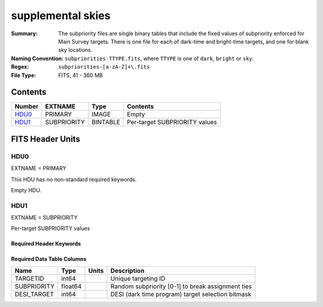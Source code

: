==================
supplemental skies
==================

:Summary: The subpriority files are single binary tables that include the fixed
    values of subpriority enforced for Main Survey targets. There is one file
    for each of dark-time and bright-time targets, and one for blank sky locations.
:Naming Convention: ``subpriorities-TTYPE.fits``,
    where ``TTYPE`` is one of ``dark``, ``bright`` or ``sky``.
:Regex: ``subpriorities-[a-zA-Z]+\.fits``
:File Type: FITS, 41 - 360 MB

Contents
========

====== =========== ======== ===================
Number EXTNAME     Type     Contents
====== =========== ======== ===================
HDU0_  PRIMARY     IMAGE    Empty
HDU1_  SUBPRIORITY BINTABLE Per-target SUBPRIORITY values
====== =========== ======== ===================


FITS Header Units
=================

HDU0
----

EXTNAME = PRIMARY

This HDU has no non-standard required keywords.

Empty HDU.

HDU1
----

EXTNAME = SUBPRIORITY

Per-target SUBPRIORITY values

Required Header Keywords
~~~~~~~~~~~~~~~~~~~~~~~~

.. collapse:: Required Header Keywords Table

    .. rst-class:: keywords

    ======== ============= ===== =================================
    KEY      Example Value Type  Comment
    ======== ============= ===== =================================
    NAXIS1   24            int   width of table in bytes
    NAXIS2   2026104       int   number of rows in table
    FAPRGRM  "bright"      str   one of "dark", "bright" or "sky"
    INFIL000 "$DESI_ROOT/" str   zeroth fiberassign file/tile for which fixed SUBPRIORITY values need to be enforced
    INFIL001 "$DESI_ROOT/" str   first fiberassign file/tile for which fixed SUBPRIORITY values need to be enforced
    INFILxxx "$DESI_ROOT/" str   etc.
    ======== ============= ===== =================================

Required Data Table Columns
~~~~~~~~~~~~~~~~~~~~~~~~~~~

.. rst-class:: columns

============= ========== ======= ===================
Name          Type       Units   Description
============= ========== ======= ===================
TARGETID      int64              Unique targeting ID
SUBPRIORITY   float64            Random subpriority [0-1] to break assignment ties
DESI_TARGET   int64              DESI (dark time program) target selection bitmask
============= ========== ======= ===================
